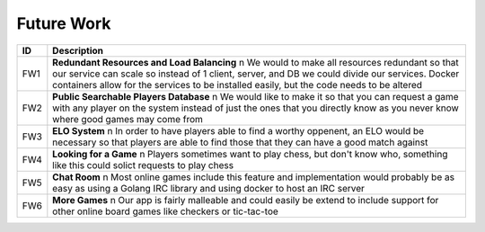 Future Work
===========

+------+----------------------------------------------------------------------+
|  ID  |                            Description                               |
+======+======================================================================+
|  FW1 | **Redundant Resources and Load Balancing** \n                        |
|      | We would to make all resources redundant so that our service can     |
|      | scale so instead of 1 client, server, and DB we could divide our     |
|      | services.  Docker containers allow for the services to be installed  |
|      | easily, but the code needs to be altered                             |
+------+----------------------------------------------------------------------+
|  FW2 | **Public Searchable Players Database** \n                            |
|      | We would like to make it so that you can request a game with any     |
|      | player on the system instead of just the ones that you directly know |
|      | as you never know where good games may come from                     |
+------+----------------------------------------------------------------------+
|  FW3 | **ELO System** \n                                                    |
|      | In order to have players able to find a worthy oppenent, an ELO      |
|      | would be necessary so that players are able to find those that they  |
|      | can have a good match against                                        |
+------+----------------------------------------------------------------------+
|  FW4 | **Looking for a Game** \n                                            |
|      | Players sometimes want to play chess, but don't know who, something  |
|      | like this could solict requests to play chess                        |
+------+----------------------------------------------------------------------+
|  FW5 | **Chat Room** \n                                                     |
|      | Most online games include this feature and implementation would      |
|      | probably be as easy as using a Golang IRC library and using docker   |
|      | to host an IRC server                                                |
+------+----------------------------------------------------------------------+
|  FW6 | **More Games** \n                                                    |
|      | Our app is fairly malleable and could easily be extend to include    |
|      | support for other online board games like checkers or tic-tac-toe    |
+------+----------------------------------------------------------------------+
